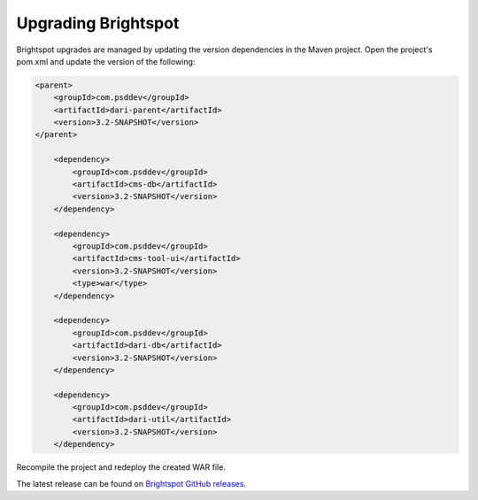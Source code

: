 ********************
Upgrading Brightspot
********************

Brightspot upgrades are managed by updating the version dependencies in the Maven project. Open the project's pom.xml and update the version of the following:

.. code-block:: xml

    <parent>
        <groupId>com.psddev</groupId>
        <artifactId>dari-parent</artifactId>
        <version>3.2-SNAPSHOT</version>
    </parent>

        <dependency>
            <groupId>com.psddev</groupId>
            <artifactId>cms-db</artifactId>
            <version>3.2-SNAPSHOT</version>
        </dependency>

        <dependency>
            <groupId>com.psddev</groupId>
            <artifactId>cms-tool-ui</artifactId>
            <version>3.2-SNAPSHOT</version>
            <type>war</type>
        </dependency>

        <dependency>
            <groupId>com.psddev</groupId>
            <artifactId>dari-db</artifactId>
            <version>3.2-SNAPSHOT</version>
        </dependency>

        <dependency>
            <groupId>com.psddev</groupId>
            <artifactId>dari-util</artifactId>
            <version>3.2-SNAPSHOT</version>
        </dependency>

Recompile the project and redeploy the created WAR file.

The latest release can be found on `Brightspot GitHub releases <https://github.com/perfectsense/brightspot-cms/releases>`_.